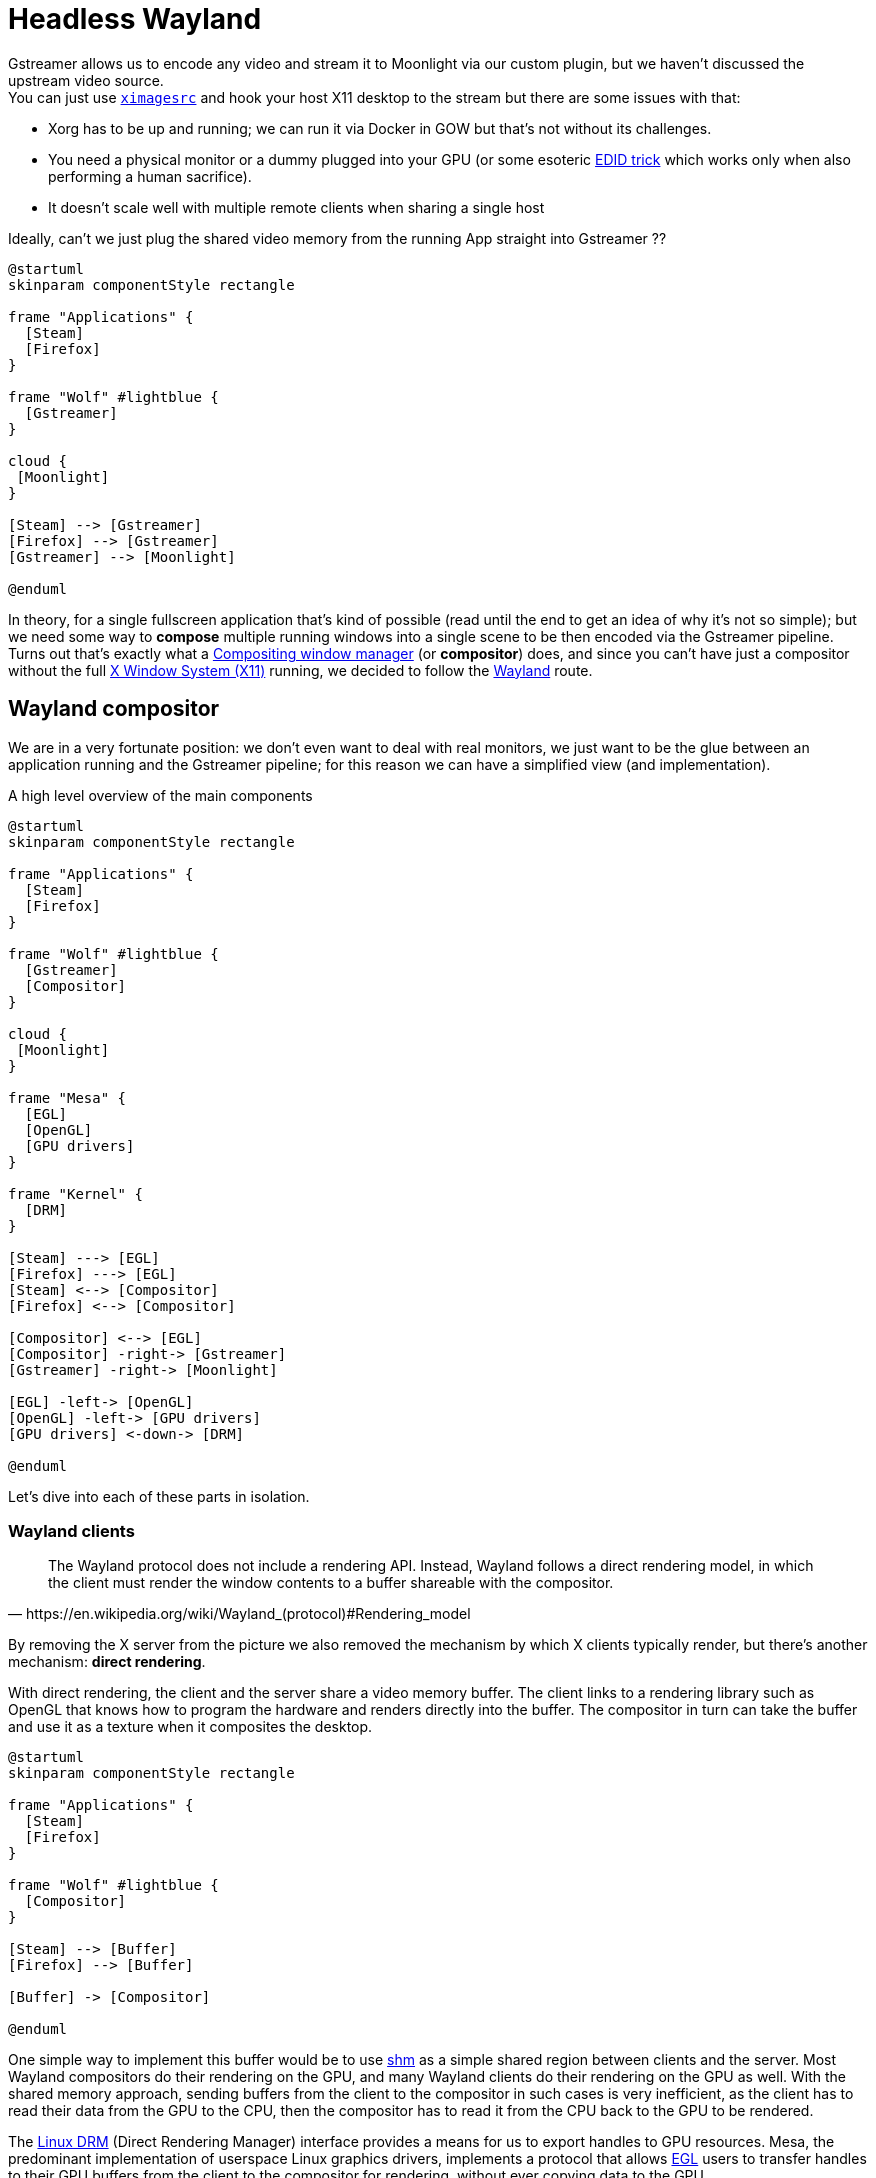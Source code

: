 = Headless Wayland

Gstreamer allows us to encode any video and stream it to Moonlight via our custom plugin, but we haven't discussed the upstream video source. +
You can just use https://gstreamer.freedesktop.org/documentation/ximagesrc/index.html?gi-language=c[`ximagesrc`] and hook your host X11 desktop to the stream but there are some issues with that:

* Xorg has to be up and running; we can run it via Docker in GOW but that's not without its challenges.
* You need a physical monitor or a dummy plugged into your GPU (or some esoteric https://games-on-whales.github.io/gow/monitor.html#_force_xorg_to_use_a_custom_edid[EDID trick] which works only when also performing a human sacrifice).
* It doesn't scale well with multiple remote clients when sharing a single host

Ideally, can't we just plug the shared video memory from the running App straight into Gstreamer ??

[plantuml,format=svg]
....
@startuml
skinparam componentStyle rectangle

frame "Applications" {
  [Steam]
  [Firefox]
}

frame "Wolf" #lightblue {
  [Gstreamer]
}

cloud {
 [Moonlight]
}

[Steam] --> [Gstreamer]
[Firefox] --> [Gstreamer]
[Gstreamer] --> [Moonlight]

@enduml
....

In theory, for a single fullscreen application that's kind of possible (read until the end to get an idea of why it's not so simple); but we need some way to *compose* multiple running windows into a single scene to be then encoded via the Gstreamer pipeline. +
Turns out that's exactly what a https://en.wikipedia.org/wiki/Compositing_window_manager[Compositing window manager] (or *compositor*) does, and since you can't have just a compositor without the full https://en.wikipedia.org/wiki/X_Window_System[X Window System (X11)] running, we decided to follow the https://en.wikipedia.org/wiki/Wayland_(protocol)[Wayland] route.

== Wayland compositor

We are in a very fortunate position: we don't even want to deal with real monitors, we just want to be the glue between an application running and the Gstreamer pipeline; for this reason we can have a simplified view (and implementation).

.A high level overview of the main components
[plantuml,format=svg]
....
@startuml
skinparam componentStyle rectangle

frame "Applications" {
  [Steam]
  [Firefox]
}

frame "Wolf" #lightblue {
  [Gstreamer]
  [Compositor]
}

cloud {
 [Moonlight]
}

frame "Mesa" {
  [EGL]
  [OpenGL]
  [GPU drivers]
}

frame "Kernel" {
  [DRM]
}

[Steam] ---> [EGL]
[Firefox] ---> [EGL]
[Steam] <--> [Compositor]
[Firefox] <--> [Compositor]

[Compositor] <--> [EGL]
[Compositor] -right-> [Gstreamer]
[Gstreamer] -right-> [Moonlight]

[EGL] -left-> [OpenGL]
[OpenGL] -left-> [GPU drivers]
[GPU drivers] <-down-> [DRM]

@enduml
....

Let's dive into each of these parts in isolation.

=== Wayland clients

[quote,https://en.wikipedia.org/wiki/Wayland_(protocol)#Rendering_model]
The Wayland protocol does not include a rendering API.
Instead, Wayland follows a direct rendering model, in which the client must render the window contents to a buffer shareable with the compositor.

By removing the X server from the picture we also removed the mechanism by which X clients typically render, but there's another mechanism: *direct rendering*. +

With direct rendering, the client and the server share a video memory buffer.
The client links to a rendering library such as OpenGL that knows how to program the hardware and renders directly into the buffer.
The compositor in turn can take the buffer and use it as a texture when it composites the desktop.

[plantuml,format=svg]
....
@startuml
skinparam componentStyle rectangle

frame "Applications" {
  [Steam]
  [Firefox]
}

frame "Wolf" #lightblue {
  [Compositor]
}

[Steam] --> [Buffer]
[Firefox] --> [Buffer]

[Buffer] -> [Compositor]

@enduml
....

One simple way to implement this buffer would be to use https://en.wikipedia.org/wiki/Shared_memory#Support_on_Unix-like_systems[shm] as a simple shared region between clients and the server.
Most Wayland compositors do their rendering on the GPU, and many Wayland clients do their rendering on the GPU as well.
With the shared memory approach, sending buffers from the client to the compositor in such cases is very inefficient, as the client has to read their data from the GPU to the CPU, then the compositor has to read it from the CPU back to the GPU to be rendered.

The https://en.wikipedia.org/wiki/Direct_Rendering_Manager[Linux DRM] (Direct Rendering Manager) interface provides a means for us to export handles to GPU resources.
Mesa, the predominant implementation of userspace Linux graphics drivers, implements a protocol that allows https://en.wikipedia.org/wiki/EGL_(API)[EGL] users to transfer handles to their GPU buffers from the client to the compositor for rendering, without ever copying data to the GPU.

[plantuml,format=svg]
....
@startuml
skinparam componentStyle rectangle

frame "Applications" {
  [Steam]
  [Firefox]
}

frame "Wolf" #lightblue {
  [Compositor]
}

frame "Mesa" {
  [EGL]
  [OpenGL]
  [GPU drivers]
}

frame "Kernel" {
  [DRM]
}


[Steam] --> [EGL]
[Firefox] --> [EGL]

[EGL] -> [Compositor]
[EGL] -left-> [OpenGL]
[OpenGL] -left-> [GPU drivers]
[GPU drivers] <-down-> [DRM]

@enduml
....

=== Wayland Compositor

Wayland is designed to update everything atomically, such that no frame is ever presented in an invalid or intermediate state.
Our custom Wayland compositor knows where to get the rendered buffers, but it doesn't know when the buffer is ready to be rendered; here's where the Wayland protocol comes into play. +

Client surfaces will start in a _pending_ state (and no state at all when first created), this state is negotiated over the course of any number of _requests_ from clients and _events_ from the server; when both sides agree that it's a consistent surface, the surface is _committed_.
Until this time, the compositor will continue to render the last consistent state.

[NOTE]
====
In Wayland, instead of continuously pushing new frames, you can let the compositor tell you when it's ready for a new frame using _frame callbacks_.
====

The compositor must finally _compose_ the various surfaces into a single image, in order to do that efficiently we'll also use EGL.

.The compositor communicates with the apps via the Wayland protocol, and compose surfaces via EGL
[plantuml,format=svg]
....
@startuml
skinparam componentStyle rectangle

frame "Applications" {
  [Steam]
  [Firefox]
}

frame "Wolf" #lightblue {
  [Compositor]
}


[Steam] --> [EGL]
[Firefox] --> [EGL]
[Steam] <--> [Compositor]
[Firefox] <--> [Compositor]

[EGL] -> [Compositor]
[Compositor] -left-> [EGL]

@enduml
....

=== Gstreamer

Our compositor finally composed an image, and we are ready to send this to our Moonlight client, how do we push this to the selected encoder in the Gstreamer pipeline without copying?

Luckily Gstreamer supports https://gstreamer.freedesktop.org/documentation/additional/design/dmabuf.html?gi-language=c[DMA Buffers] (Direct Memory Access) which are an efficient way to share memory without going through the CPU.

.We are able to share, compose and finally encode different buffer types with zero memory copied between the GPU and the CPU
[plantuml,format=svg]
....
@startuml
skinparam componentStyle rectangle

frame "Applications" {
  [Video Game]
  [Steam]
}

frame "Wolf" #lightblue {
 frame "GStreamer" {
  [Compositor]
  [DMA Buffer]
  [HW H.264 encoding]
}
}

cloud {
 [Moonlight]
}

[Video Game] --> [Vulkan image]
[Vulkan image] --> [Compositor]

[Steam] --> [GL Texture]
[GL Texture] --> [Compositor]
[Compositor] ---> [EGL]

[EGL] -> [DMA Buffer]
[DMA Buffer] -> [HW H.264 encoding]
[HW H.264 encoding] --> [Moonlight]


@enduml
....

=== References

Special thanks to https://github.com/Drakulix[@drakulix] for patiently explaining this to me and lead the way in https://github.com/Drakulix/sunrise[drakulix/sunrise]. +
Here's a bunch of useful links, docs and videos:

* The https://wayland.freedesktop.org/docs/html/ch01.html[official Wayland docs] and the https://wayland-book.com/introduction.html[Wayland book]
* https://streaming.media.ccc.de/jev22/relive/49255[Why YOU should write a wayland compositor!] by https://github.com/Drakulix[@drakulix]
* https://drewdevault.com/2017/06/10/Introduction-to-Wayland.html[An introduction to wayland]
* https://www.khronos.org/egl/[EGL overview] and https://www.khronos.org/files/egl-1-4-quick-reference-card.pdf[quick reference card]